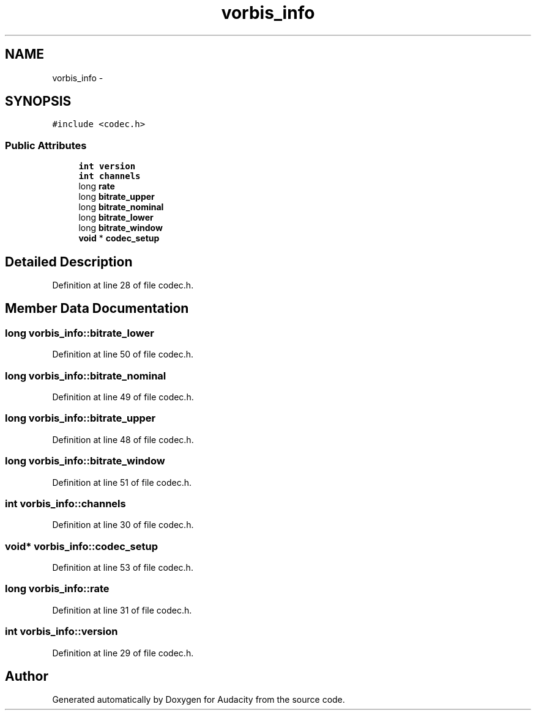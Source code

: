 .TH "vorbis_info" 3 "Thu Apr 28 2016" "Audacity" \" -*- nroff -*-
.ad l
.nh
.SH NAME
vorbis_info \- 
.SH SYNOPSIS
.br
.PP
.PP
\fC#include <codec\&.h>\fP
.SS "Public Attributes"

.in +1c
.ti -1c
.RI "\fBint\fP \fBversion\fP"
.br
.ti -1c
.RI "\fBint\fP \fBchannels\fP"
.br
.ti -1c
.RI "long \fBrate\fP"
.br
.ti -1c
.RI "long \fBbitrate_upper\fP"
.br
.ti -1c
.RI "long \fBbitrate_nominal\fP"
.br
.ti -1c
.RI "long \fBbitrate_lower\fP"
.br
.ti -1c
.RI "long \fBbitrate_window\fP"
.br
.ti -1c
.RI "\fBvoid\fP * \fBcodec_setup\fP"
.br
.in -1c
.SH "Detailed Description"
.PP 
Definition at line 28 of file codec\&.h\&.
.SH "Member Data Documentation"
.PP 
.SS "long vorbis_info::bitrate_lower"

.PP
Definition at line 50 of file codec\&.h\&.
.SS "long vorbis_info::bitrate_nominal"

.PP
Definition at line 49 of file codec\&.h\&.
.SS "long vorbis_info::bitrate_upper"

.PP
Definition at line 48 of file codec\&.h\&.
.SS "long vorbis_info::bitrate_window"

.PP
Definition at line 51 of file codec\&.h\&.
.SS "\fBint\fP vorbis_info::channels"

.PP
Definition at line 30 of file codec\&.h\&.
.SS "\fBvoid\fP* vorbis_info::codec_setup"

.PP
Definition at line 53 of file codec\&.h\&.
.SS "long vorbis_info::rate"

.PP
Definition at line 31 of file codec\&.h\&.
.SS "\fBint\fP vorbis_info::version"

.PP
Definition at line 29 of file codec\&.h\&.

.SH "Author"
.PP 
Generated automatically by Doxygen for Audacity from the source code\&.
